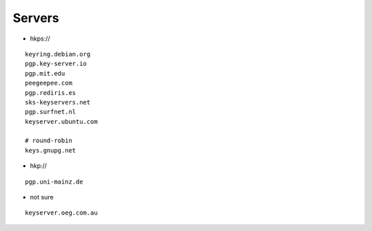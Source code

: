 Servers
=======

* hkps://

::

 keyring.debian.org
 pgp.key-server.io
 pgp.mit.edu
 peegeepee.com
 pgp.rediris.es
 sks-keyservers.net
 pgp.surfnet.nl
 keyserver.ubuntu.com

 # round-robin
 keys.gnupg.net

* hkp://

::

 pgp.uni-mainz.de

* not sure

::

 keyserver.oeg.com.au
